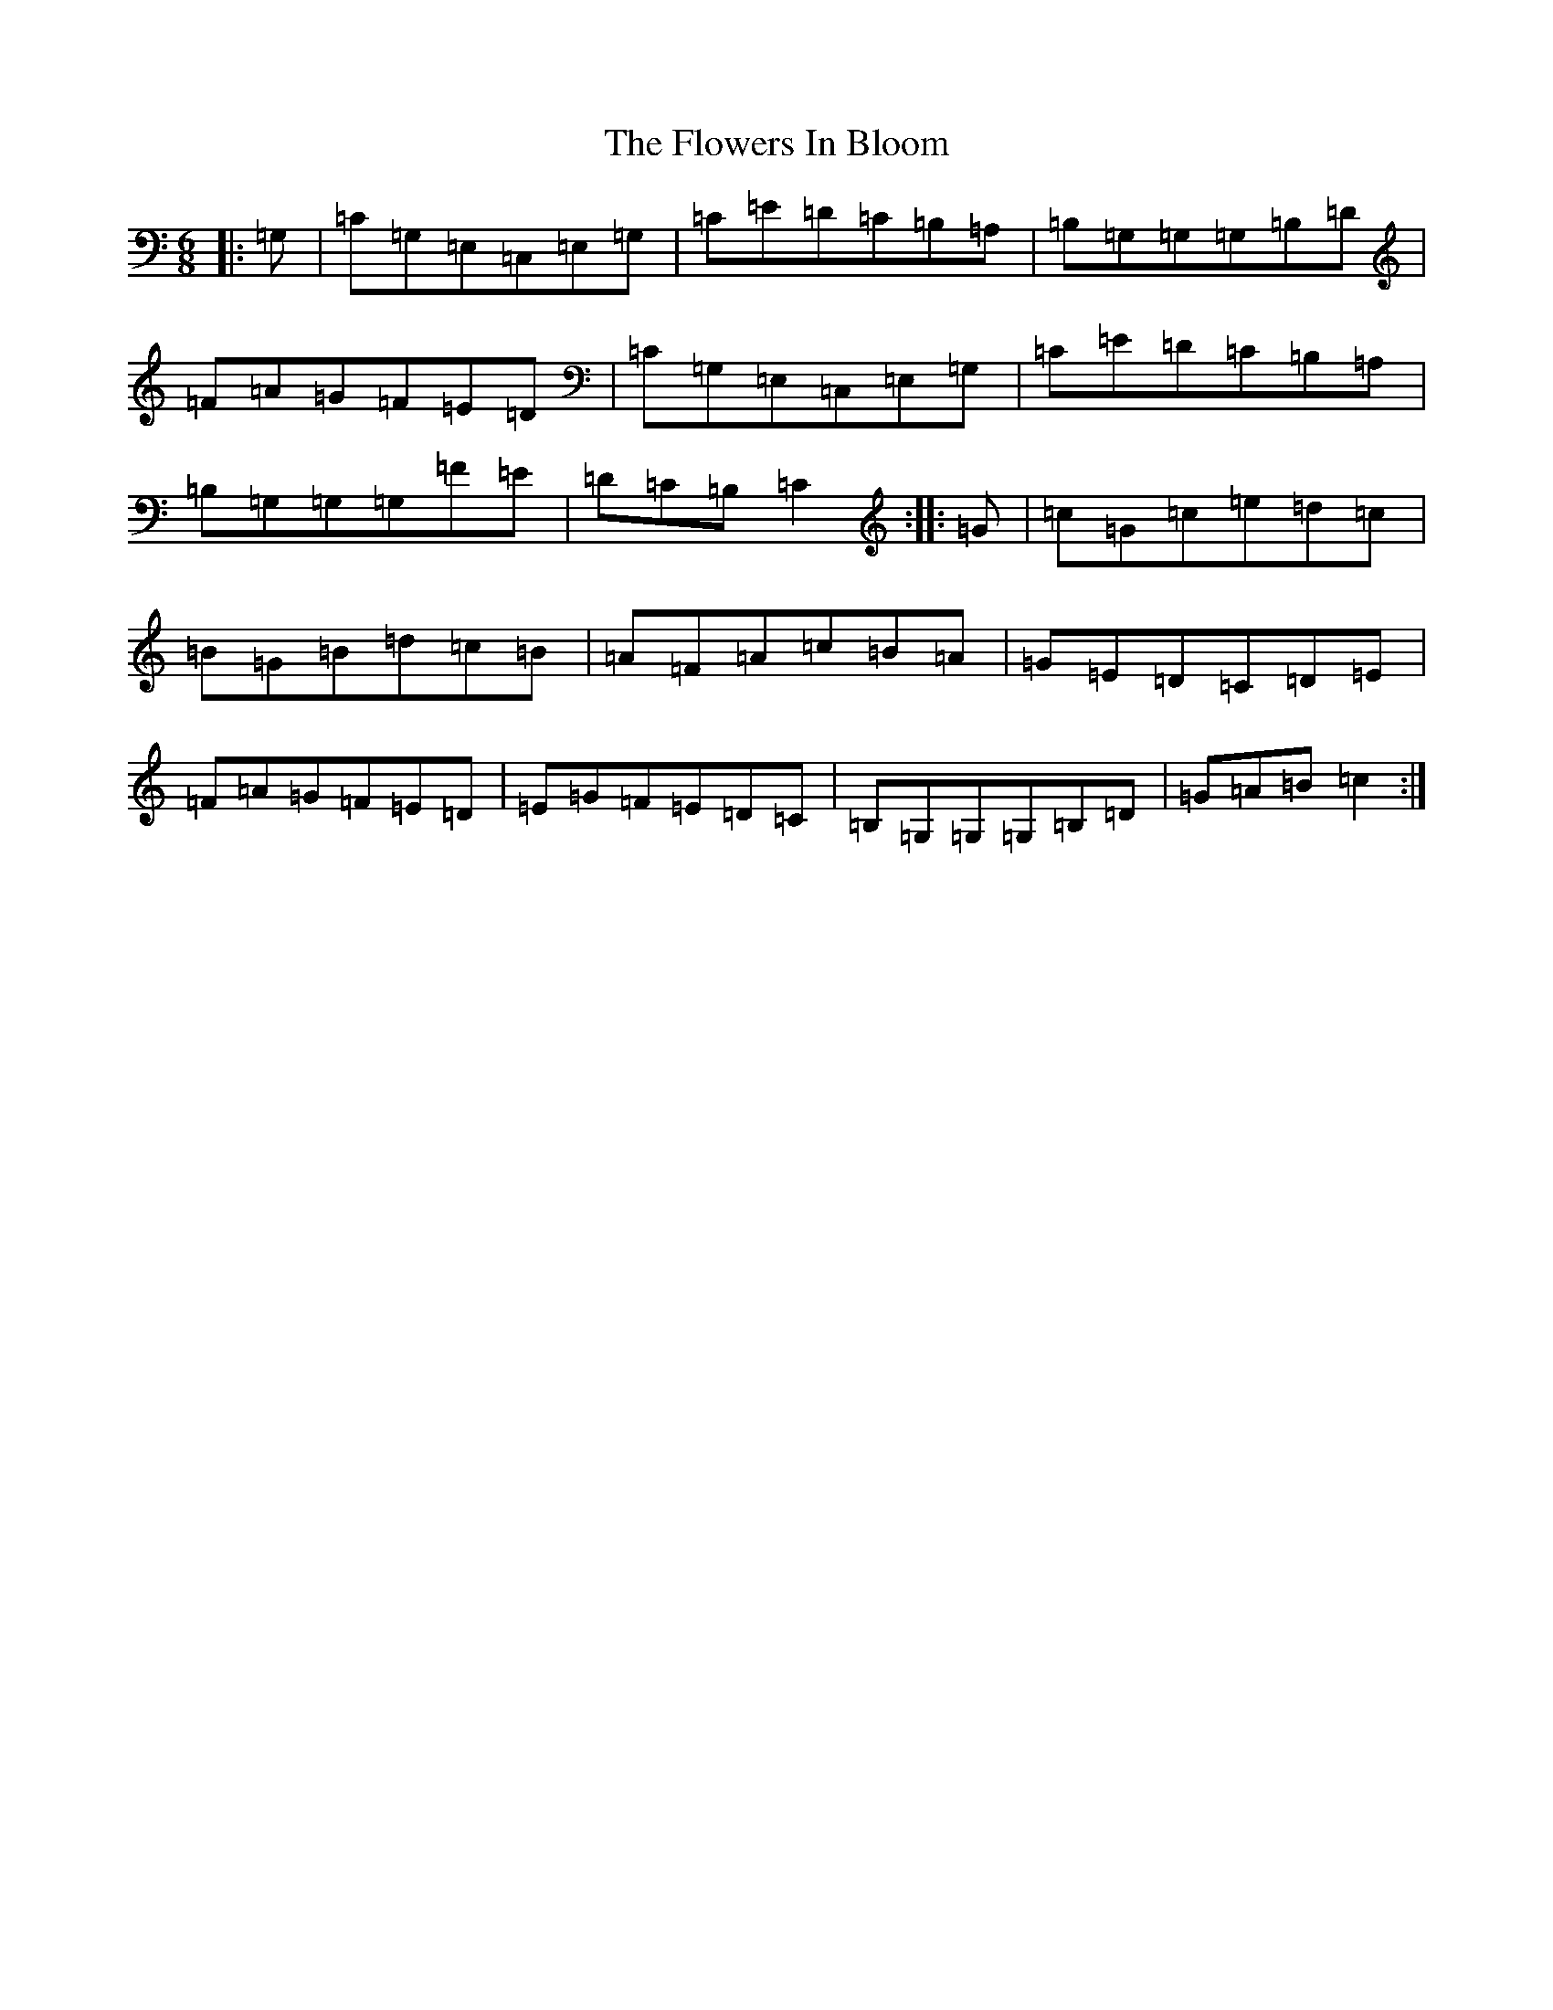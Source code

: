 X: 6995
T: Flowers In Bloom, The
S: https://thesession.org/tunes/3480#setting3480
R: jig
M:6/8
L:1/8
K: C Major
|:=G,|=C=G,=E,=C,=E,=G,|=C=E=D=C=B,=A,|=B,=G,=G,=G,=B,=D|=F=A=G=F=E=D|=C=G,=E,=C,=E,=G,|=C=E=D=C=B,=A,|=B,=G,=G,=G,=F=E|=D=C=B,=C2:||:=G|=c=G=c=e=d=c|=B=G=B=d=c=B|=A=F=A=c=B=A|=G=E=D=C=D=E|=F=A=G=F=E=D|=E=G=F=E=D=C|=B,=G,=G,=G,=B,=D|=G=A=B=c2:|